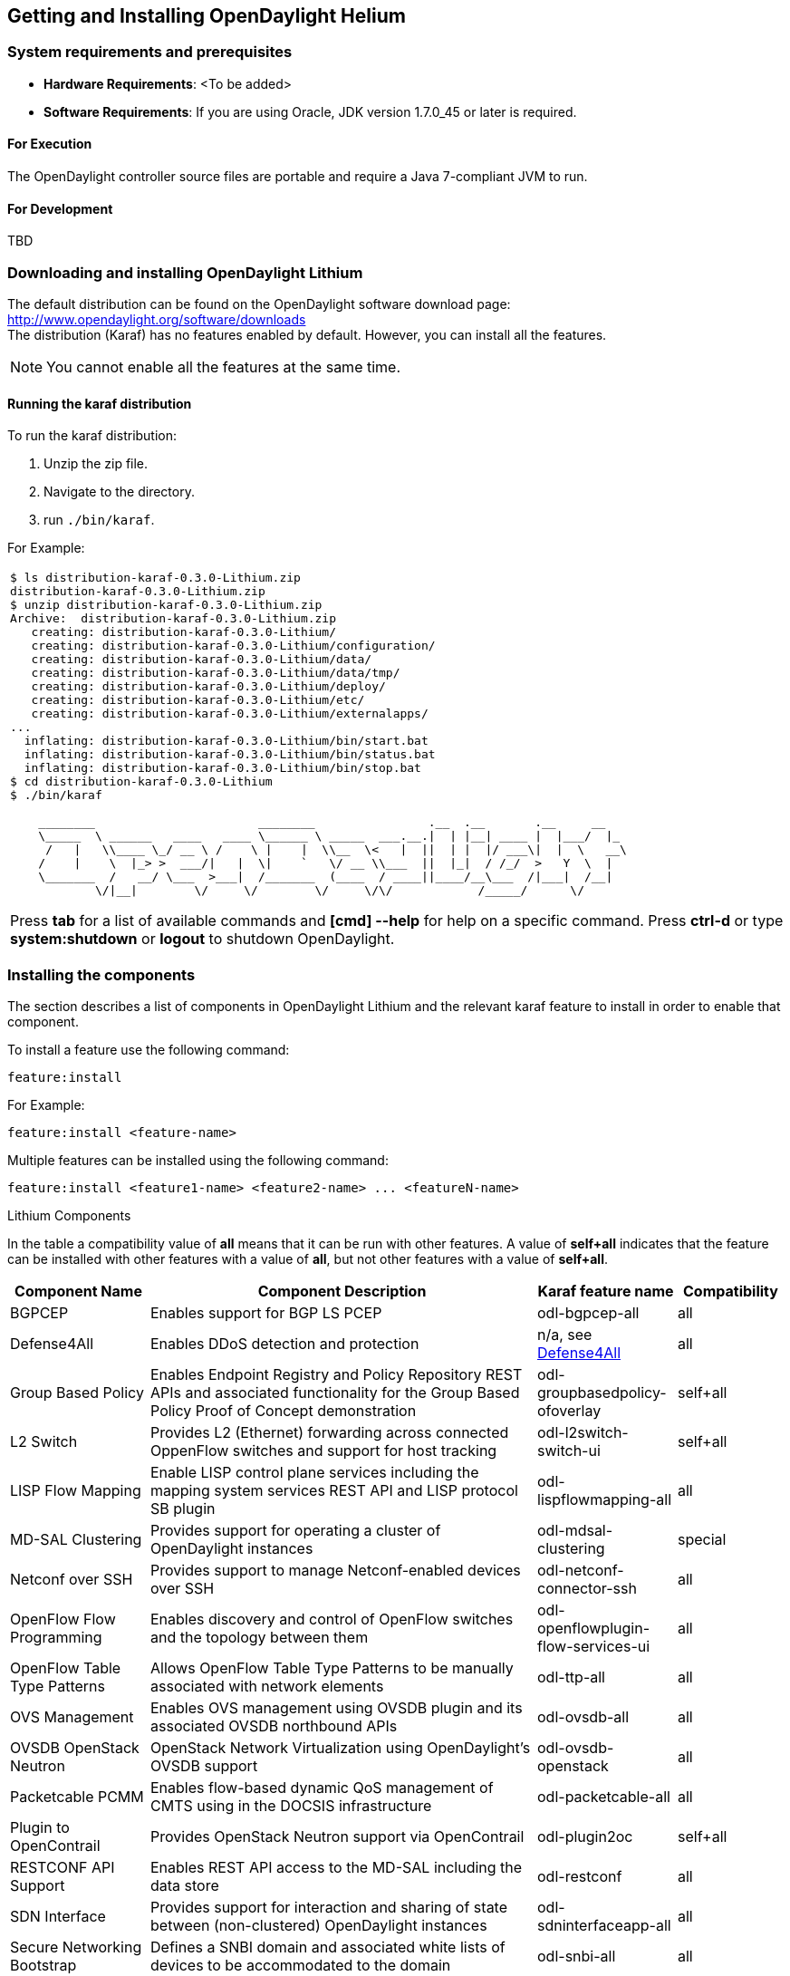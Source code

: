 == Getting and Installing OpenDaylight Helium

=== System requirements and prerequisites
* *Hardware Requirements*: <To be added>

* *Software Requirements*:
If you are using Oracle, JDK version 1.7.0_45 or later is required.

==== For Execution
The OpenDaylight controller source files are portable and require a Java 7-compliant JVM to run.

==== For Development
TBD

=== Downloading and installing OpenDaylight Lithium
The default distribution can be found on the OpenDaylight software download page:
http://www.opendaylight.org/software/downloads   +
The distribution (Karaf) has no features enabled by default. However, you can install all the features.

NOTE: You cannot enable all the features at the same time.

		 
==== Running the karaf distribution 
To run the karaf distribution:

. Unzip the zip file.
. Navigate to the directory.
. run `./bin/karaf`.

For Example:

[frame="none"]
|===
a|
----
$ ls distribution-karaf-0.3.0-Lithium.zip 
distribution-karaf-0.3.0-Lithium.zip
$ unzip distribution-karaf-0.3.0-Lithium.zip 
Archive:  distribution-karaf-0.3.0-Lithium.zip
   creating: distribution-karaf-0.3.0-Lithium/
   creating: distribution-karaf-0.3.0-Lithium/configuration/
   creating: distribution-karaf-0.3.0-Lithium/data/
   creating: distribution-karaf-0.3.0-Lithium/data/tmp/
   creating: distribution-karaf-0.3.0-Lithium/deploy/
   creating: distribution-karaf-0.3.0-Lithium/etc/
   creating: distribution-karaf-0.3.0-Lithium/externalapps/
...
  inflating: distribution-karaf-0.3.0-Lithium/bin/start.bat  
  inflating: distribution-karaf-0.3.0-Lithium/bin/status.bat  
  inflating: distribution-karaf-0.3.0-Lithium/bin/stop.bat
$ cd distribution-karaf-0.3.0-Lithium
$ ./bin/karaf 

    ________                       ________                .__  .__       .__     __       
    \_____  \ ______   ____   ____ \______ \ _____  ___.__.\|  \| \|__\| ____ \|  \|___/  \|_     
     /   \|   \\____ \_/ __ \ /    \ \|    \|  \\__  \<   \|  \|\|  \| \|  \|/ ___\\|  \|  \   __\    
    /    \|    \  \|_> >  ___/\|   \|  \\|    `   \/ __ \\___  \|\|  \|_\|  / /_/  >   Y  \  \|      
    \_______  /   __/ \___  >___\|  /_______  (____  / ____\|\|____/__\___  /\|___\|  /__\|      
            \/\|__\|        \/     \/        \/     \/\/            /_____/      \/          


----
Press *tab* for a list of available commands and *[cmd] --help* for help on a specific command.
Press *ctrl-d* or type *system:shutdown* or *logout* to shutdown OpenDaylight.
|===
=== Installing the components

The section describes a list of components in OpenDaylight Lithium and the relevant karaf feature to install in order to enable that component. 

To install a feature use the following command:
-----
feature:install
-----
For Example:

-----
feature:install <feature-name>
-----

Multiple features can be installed using the following command:

-----
feature:install <feature1-name> <feature2-name> ... <featureN-name>
-----

.Lithium Components
In the table a compatibility value of *all* means that it can be run with other features. A value of *self+all* indicates that the feature can be installed with 
other features with a value of *all*, but not other features with a value of *self+all*.
[options="header",cols="18%,50%,18%,14%"]
|====
| Component Name                   | Component Description | Karaf feature name | Compatibility
| BGPCEP                           | Enables support for BGP LS PCEP | odl-bgpcep-all | all
| Defense4All                      | Enables DDoS detection and protection | n/a, see <<_defense4all,Defense4All>> | all
| Group Based Policy               | Enables Endpoint Registry and Policy Repository REST APIs and associated functionality for the Group Based Policy Proof of Concept demonstration | odl-groupbasedpolicy-ofoverlay| self+all
| L2 Switch                        | Provides L2 (Ethernet) forwarding across connected OppenFlow switches and support for host tracking | odl-l2switch-switch-ui                | self+all
| LISP Flow Mapping                | Enable LISP control plane services including the mapping system services REST API and LISP protocol SB plugin | odl-lispflowmapping-all               | all
| MD-SAL Clustering                | Provides support for operating a cluster of OpenDaylight instances | odl-mdsal-clustering                  | special
| Netconf over SSH                 | Provides support to manage Netconf-enabled devices over SSH | odl-netconf-connector-ssh             | all
| OpenFlow Flow Programming        | Enables discovery and control of OpenFlow switches and the topology between them | odl-openflowplugin-flow-services-ui   | all
| OpenFlow Table Type Patterns     | Allows OpenFlow Table Type Patterns to be manually associated with network elements | odl-ttp-all                          |all
| OVS Management                   | Enables OVS management using OVSDB plugin and its associated OVSDB northbound APIs | odl-ovsdb-all                        | all
| OVSDB OpenStack Neutron          | OpenStack Network Virtualization using OpenDaylight's OVSDB support | odl-ovsdb-openstack                   | all
| Packetcable PCMM                 | Enables flow-based dynamic QoS management of CMTS using in the DOCSIS infrastructure | odl-packetcable-all                   | all
| Plugin to OpenContrail           | Provides OpenStack Neutron support via OpenContrail | odl-plugin2oc                         | self+all
| RESTCONF API Support             | Enables REST API access to the MD-SAL including the data store | odl-restconf                          | all
| SDN Interface                    | Provides support for interaction and sharing of state between (non-clustered) OpenDaylight instances | odl-sdninterfaceapp-all               | all
| Secure Networking Bootstrap      | Defines a SNBI domain and associated white lists of devices to be accommodated to the domain | odl-snbi-all                          | all
| Service Flow Chaining (SFC)      | Enables support for applying chains of network services to certain traffic | odl-sfc-all                           | all
| SFC over LISP                    | Supports implementing SFC using LISP | odl-sfclisp                           | all
| SFC over L2                      | Supports implementing SFC using Layer 2 forwarding | odl-sfcofl2                           | all
| SFC over VXLAN                   | Supports implementing SFC using VXLAN via OVSDB | odl-ovsdb-ovssfc                      | self+all
| SNMP4SDN                         | Enables monitoring and control of network elements via SNMP | odl-snmp4sdn-all                      | all
| VTN Manager                      | Enables Virtual Tenant Network support including support for OpenStack Neutron | odl-vtn-manager-all                   | self+all
|====

=== Verifying your installation
TBD

=== Downloading mininet
Mininet downloads are available at: http://mininet.org  +
The OVS version must be 2.1 or earlier.  +
Need Info

=== Installing mininet
The instructions for installation are available at: http://mininet.org.

=== Verifying mininet installation
To verify your mininet installation run the following command:
`test=pingall`

[source,python]
odluser@odl-vm:~\$ sudo mn --test=pingall
*** Creating network
*** Adding controller
*** Adding hosts:
h1 h2 
*** Adding switches:
s1 
*** Adding links:
(h1, s1) (h2, s1) 
*** Configuring hosts
h1 h2 
*** Starting controller
*** Starting 1 switches
s1 OVSswitch opts:  
*** Ping: testing ping reachability
h1 -> h2 
h2 -> h1 
*** Results: 0% dropped (2/2 received)
*** Stopping 1 switches
s1 ..
*** Stopping 2 hosts
h1 h2 
*** Stopping 1 controllers
c0 
*** Done
completed in 0.541 seconds


=== Installing support for REST APIs
Most components that offer REST APIs will automatically load the RESTCONF API Support
component, but if for whatever reason they seem to be missing, you can activate this
support by installing the `odl-restconf` feature.

=== Making RESTCONF calls	
RESTCONF is a protocol that provides a programmatic interface over HTTP to access data that is defin
ed in a YANG model and stored in data stores defined in the NETCONF protocol.	
RESTCONF protocol is implemented in `sal-rest-connector` artifact that is packed with the karaf bund
le. 	
For more information on the RESTCONF protocol, refer to http://tools.ietf.org/html/draft-bierman-net
conf-restconf-02	

RESTCONF allows access to datastores in the controller. 	
The datastores available are:	

* config - contains data inserted using controller	
* operational - contains other data	

=== Making a RESCONF call using cURL
TBD

=== Installing the DLUX web interface

The OpenDaylight web interface; DLUX, draws information from topology and host databases to display information about the topology of the network, 
flow statistics, host locations. You can either use DLUX as a stand-alone plug-in or integrate with the Opendaylight controller.
To install DLUX as a standalone application, refer to  https://wiki.opendaylight.org/view/OpenDaylight_DLUX:Setup_and_Run
To integrate with Opendaylight Controller you must enable DLUX Karaf feature. You can enable AD-SAL, MD-SAL and various other bundles within karaf depending on the features you
would like to access using DLUX. Each feature can be enabled or disabled separately.
[Important]
Ensure that you have created a topology and enabled MD-SAL feature in the Karaf distribution before you use DLUX for network management.
For more information about enabling the Karaf features for DLUX, refer to https://wiki.opendaylight.org/view/OpenDaylight_DLUX:DLUX_Karaf_Feature

==== Installing support for REST APIs
Most components that offer REST APIs automatically load the RESTCONF API support component. If the REST APIs are missing, 
you can activate the support by installing the +odl-restconf+ feature.

==== Installing MD-SAL clustering
The MD-SAL clustering feature has "special" compatibility criteria. You *must* install clustering, before other features are installed. 
To install clustering, run the following command on the Karaf CLI console:

----
feature:install odl-mdsal-clustering
----
==== Karaf features list
To find the complete list of karaf features, run the following command:

----
feature:list
----

To list the installed karaf features, run the following command:

----
feature:list -i
----

